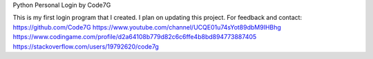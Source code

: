 Python Personal Login
by Code7G

This is my first login program that I created. I plan on updating this project.
For feedback and contact:
https://github.com/Code7G
https://www.youtube.com/channel/UCQE01u74sYot89dbM9IHBhg
https://www.codingame.com/profile/d2a64108b779d82c6c6ffe4b8bd894773887405
https://stackoverflow.com/users/19792620/code7g